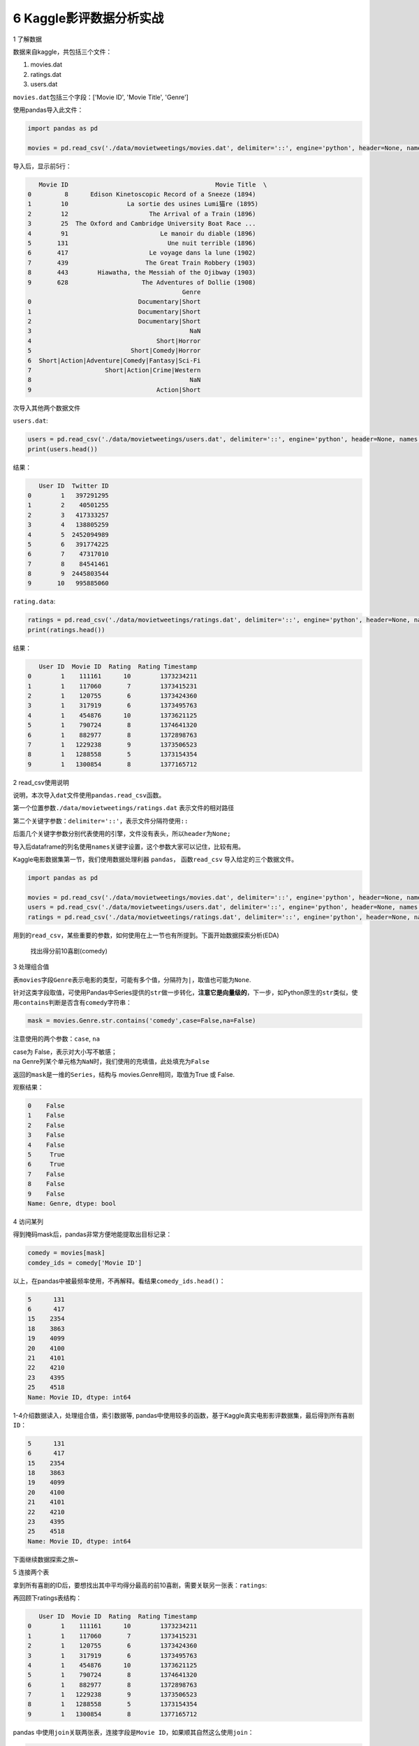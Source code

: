 6 Kaggle影评数据分析实战
========================

1 了解数据

数据来自kaggle，共包括三个文件：

1. movies.dat

2. ratings.dat

3. users.dat

``movies.dat``\ 包括三个字段：['Movie ID', 'Movie Title', 'Genre']

使用pandas导入此文件：

.. code:: python

    import pandas as pd

    movies = pd.read_csv('./data/movietweetings/movies.dat', delimiter='::', engine='python', header=None, names = ['Movie ID', 'Movie Title', 'Genre'])

导入后，显示前5行：

.. code:: python

       Movie ID                                        Movie Title  \
    0         8      Edison Kinetoscopic Record of a Sneeze (1894)   
    1        10                La sortie des usines Lumi猫re (1895)   
    2        12                      The Arrival of a Train (1896)   
    3        25  The Oxford and Cambridge University Boat Race ...   
    4        91                         Le manoir du diable (1896)   
    5       131                           Une nuit terrible (1896)   
    6       417                      Le voyage dans la lune (1902)   
    7       439                     The Great Train Robbery (1903)   
    8       443        Hiawatha, the Messiah of the Ojibway (1903)   
    9       628                    The Adventures of Dollie (1908)  
                                              Genre  
    0                             Documentary|Short  
    1                             Documentary|Short  
    2                             Documentary|Short  
    3                                           NaN  
    4                                  Short|Horror  
    5                           Short|Comedy|Horror  
    6  Short|Action|Adventure|Comedy|Fantasy|Sci-Fi  
    7                    Short|Action|Crime|Western  
    8                                           NaN  
    9                                  Action|Short  

次导入其他两个数据文件

``users.dat``:

.. code:: python

    users = pd.read_csv('./data/movietweetings/users.dat', delimiter='::', engine='python', header=None, names = ['User ID', 'Twitter ID'])
    print(users.head())

结果：

.. code:: python

       User ID  Twitter ID
    0        1   397291295
    1        2    40501255
    2        3   417333257
    3        4   138805259
    4        5  2452094989
    5        6   391774225
    6        7    47317010
    7        8    84541461
    8        9  2445803544
    9       10   995885060

``rating.data``:

.. code:: python

    ratings = pd.read_csv('./data/movietweetings/ratings.dat', delimiter='::', engine='python', header=None, names = ['User ID', 'Movie ID', 'Rating', 'Rating Timestamp'])
    print(ratings.head())

结果：

.. code:: python

       User ID  Movie ID  Rating  Rating Timestamp
    0        1    111161      10        1373234211
    1        1    117060       7        1373415231
    2        1    120755       6        1373424360
    3        1    317919       6        1373495763
    4        1    454876      10        1373621125
    5        1    790724       8        1374641320
    6        1    882977       8        1372898763
    7        1   1229238       9        1373506523
    8        1   1288558       5        1373154354
    9        1   1300854       8        1377165712

2 read\_csv使用说明

说明，本次导入\ ``dat``\ 文件使用\ ``pandas.read_csv``\ 函数。

第一个位置参数\ ``./data/movietweetings/ratings.dat`` 表示文件的相对路径

第二个关键字参数：\ ``delimiter='::'``\ ，表示文件分隔符使用\ ``::``

后面几个关键字参数分别代表使用的引擎，文件没有表头，所以\ ``header``\ 为\ ``None;``

导入后dataframe的列名使用\ ``names``\ 关键字设置，这个参数大家可以记住，比较有用。

Kaggle电影数据集第一节，我们使用数据处理利器 ``pandas``\ ，
函数\ ``read_csv`` 导入给定的三个数据文件。

.. code:: python

    import pandas as pd

    movies = pd.read_csv('./data/movietweetings/movies.dat', delimiter='::', engine='python', header=None, names = ['Movie ID', 'Movie Title', 'Genre'])
    users = pd.read_csv('./data/movietweetings/users.dat', delimiter='::', engine='python', header=None, names = ['User ID', 'Twitter ID'])
    ratings = pd.read_csv('./data/movietweetings/ratings.dat', delimiter='::', engine='python', header=None, names = ['User ID', 'Movie ID', 'Rating', 'Rating Timestamp'])

用到的\ ``read_csv``\ ，某些重要的参数，如何使用在上一节也有所提到。下面开始数据探索分析(EDA)

    找出得分前10喜剧(comedy)

3 处理组合值

表\ ``movies``\ 字段\ ``Genre``\ 表示电影的类型，可能有多个值，分隔符为\ ``|``\ ，取值也可能为\ ``None``.

针对这类字段取值，可使用Pandas中Series提供的\ ``str``\ 做一步转化，\ **注意它是向量级的**\ ，下一步，如Python原生的\ ``str``\ 类似，使用\ ``contains``\ 判断是否含有\ ``comedy``\ 字符串：

.. code:: python

    mask = movies.Genre.str.contains('comedy',case=False,na=False)

注意使用的两个参数：\ ``case``, ``na``

| case为 False，表示对大小写不敏感；
| na
  Genre列某个单元格为\ ``NaN``\ 时，我们使用的充填值，此处填充为\ ``False``

返回的\ ``mask``\ 是一维的\ ``Series``\ ，结构与
movies.Genre相同，取值为True 或 False.

观察结果：

.. code:: python

    0    False
    1    False
    2    False
    3    False
    4    False
    5     True
    6     True
    7    False
    8    False
    9    False
    Name: Genre, dtype: bool

4 访问某列

得到掩码mask后，pandas非常方便地能提取出目标记录：

.. code:: python

    comedy = movies[mask]
    comdey_ids = comedy['Movie ID']

以上，在pandas中被最频率使用，不再解释。看结果\ ``comedy_ids.head()``\ ：

.. code:: python

    5      131
    6      417
    15    2354
    18    3863
    19    4099
    20    4100
    21    4101
    22    4210
    23    4395
    25    4518
    Name: Movie ID, dtype: int64

1-4介绍\ ``数据读入``\ ，\ ``处理组合值``\ ，\ ``索引数据``\ 等,
pandas中使用较多的函数，基于Kaggle真实电影影评数据集，最后得到所有\ ``喜剧 ID``\ ：

.. code:: python

    5      131
    6      417
    15    2354
    18    3863
    19    4099
    20    4100
    21    4101
    22    4210
    23    4395
    25    4518
    Name: Movie ID, dtype: int64

下面继续数据探索之旅~

5 连接两个表

拿到所有喜剧的ID后，要想找出其中平均得分最高的前10喜剧，需要关联另一张表：\ ``ratings``:

再回顾下ratings表结构：

.. code:: python

       User ID  Movie ID  Rating  Rating Timestamp
    0        1    111161      10        1373234211
    1        1    117060       7        1373415231
    2        1    120755       6        1373424360
    3        1    317919       6        1373495763
    4        1    454876      10        1373621125
    5        1    790724       8        1374641320
    6        1    882977       8        1372898763
    7        1   1229238       9        1373506523
    8        1   1288558       5        1373154354
    9        1   1300854       8        1377165712

pandas
中使用\ ``join``\ 关联两张表，连接字段是\ ``Movie ID``\ ，如果顺其自然这么使用\ ``join``\ ：

.. code:: python

    combine = ratings.join(comedy, on='Movie ID', rsuffix='2')

左右滑动，查看完整代码

大家可验证这种写法，仔细一看，会发现结果非常诡异。

究其原因，这是pandas
join函数使用的一个算是坑点，它在官档中介绍，连接右表时，此处右表是\ ``comedy``\ ，它的\ ``index``\ 要求是连接字段，也就是
``Movie ID``.

左表的index不要求，但是要在参数 ``on``\ 中给定。

**以上是要注意的一点**

修改为：

.. code:: python

    combine = ratings.join(comedy.set_index('Movie ID'), on='Movie ID')
    print(combine.head(10))

以上是OK的写法

观察结果：

.. code:: python

       User ID  Movie ID  Rating  Rating Timestamp Movie Title Genre
    0        1    111161      10        1373234211         NaN   NaN
    1        1    117060       7        1373415231         NaN   NaN
    2        1    120755       6        1373424360         NaN   NaN
    3        1    317919       6        1373495763         NaN   NaN
    4        1    454876      10        1373621125         NaN   NaN
    5        1    790724       8        1374641320         NaN   NaN
    6        1    882977       8        1372898763         NaN   NaN
    7        1   1229238       9        1373506523         NaN   NaN
    8        1   1288558       5        1373154354         NaN   NaN
    9        1   1300854       8        1377165712         NaN   NaN

Genre列为\ ``NaN``\ 表明，这不是喜剧。需要筛选出此列不为\ ``NaN``
的记录。

6 按列筛选

pandas最方便的地方，就是向量化运算，尽可能减少了for循环的嵌套。

按列筛选这种常见需求，自然可以轻松应对。

为了照顾初次接触 pandas 的朋友，分两步去写：

.. code:: python

    mask = pd.notnull(combine['Genre'])

结果是一列只含\ ``True 或 False``\ 的值

.. code:: python

    result = combine[mask]
    print(result.head())

结果中，Genre字段中至少含有一个Comedy字符串，表明验证了我们以上操作是OK的。

.. code:: python

        User ID  Movie ID  Rating  Rating Timestamp             Movie Title  \
    12        1   1588173       9        1372821281      Warm Bodies (2013)   
    13        1   1711425       3        1372604878        21 & Over (2013)   
    14        1   2024432       8        1372703553   Identity Thief (2013)   
    17        1   2101441       1        1372633473  Spring Breakers (2012)   
    28        2   1431045       7        1457733508         Deadpool (2016)   

                                 Genre  
    12           Comedy|Horror|Romance  
    13                          Comedy  
    14    Adventure|Comedy|Crime|Drama  
    17              Comedy|Crime|Drama  
    28  Action|Adventure|Comedy|Sci-Fi  

工作紧张，现在每天只能写一点。我尽量写的详细点，一步一步来吧，希望能帮助到想入门Python数据分析的朋友。

明天继续朝着目标，前进一点点~
